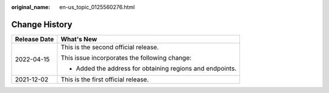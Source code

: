 :original_name: en-us_topic_0125560276.html

.. _en-us_topic_0125560276:

Change History
==============

+-----------------------------------+-----------------------------------------------------------+
| Release Date                      | What's New                                                |
+===================================+===========================================================+
| 2022-04-15                        | This is the second official release.                      |
|                                   |                                                           |
|                                   | This issue incorporates the following change:             |
|                                   |                                                           |
|                                   | -  Added the address for obtaining regions and endpoints. |
+-----------------------------------+-----------------------------------------------------------+
| 2021-12-02                        | This is the first official release.                       |
+-----------------------------------+-----------------------------------------------------------+
